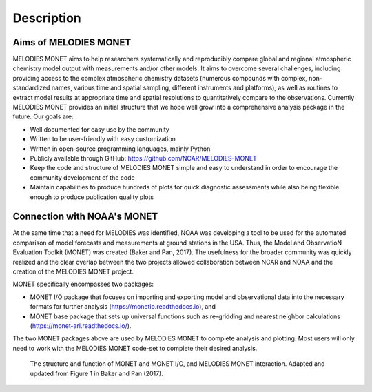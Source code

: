 Description
===========

Aims of MELODIES MONET
----------------------
MELODIES MONET aims to help researchers systematically and reproducibly compare 
global and regional atmospheric chemistry model output with measurements and/or 
other models. It aims to overcome several challenges, including providing access 
to the complex atmospheric chemistry datasets (numerous compounds with complex, 
non-standardized names, various time and spatial sampling, different instruments 
and platforms), as well as routines to extract model results at appropriate time 
and spatial resolutions to quantitatively compare to the observations. Currently 
MELODIES MONET provides an initial structure that we hope well grow into a 
comprehensive analysis package in the future. Our goals are:

- Well documented for easy use by the community
- Written to be user-friendly with easy customization
- Written in open-source programming languages, mainly Python 
- Publicly available through GitHub: https://github.com/NCAR/MELODIES-MONET
- Keep the code and structure of MELODIES MONET simple and easy to understand 
  in order to encourage the community development of the code
- Maintain capabilities to produce hundreds of plots for quick diagnostic
  assessments while also being flexible enough to produce publication quality
  plots

Connection with NOAA's MONET
----------------------------

At the same time that a need for MELODIES was identified, NOAA was developing 
a tool to be used for the automated comparison of model forecasts and 
measurements at ground stations in the USA. Thus, the Model and ObservatioN 
Evaluation Toolkit (MONET) was created (Baker and Pan, 2017). The usefulness 
for the broader community was quickly realized and the clear overlap between 
the two projects allowed collaboration between NCAR and NOAA and the creation 
of the MELODIES MONET project.

MONET specifically encompasses two packages:

- MONET I/O package that focuses on importing and exporting model and observational 
  data into the necessary formats for further analysis (https://monetio.readthedocs.io),  and 
- MONET base package that sets up universal functions such as re-gridding and nearest 
  neighbor calculations (https://monet-arl.readthedocs.io/).

The two MONET packages above are used by MELODIES MONET to complete analysis 
and plotting. Most users will only need to work with the MELODIES MONET 
code-set to complete their desired analysis.

.. figure:: /_static/MM_diagram_connection.png
  :alt: diagram showing connections between MONET, MONETIO and MELODIES MONET
  
  The structure and function of MONET and MONET I/O, and MELODIES MONET interaction. 
  Adapted and updated from Figure 1 in Baker and Pan (2017).

